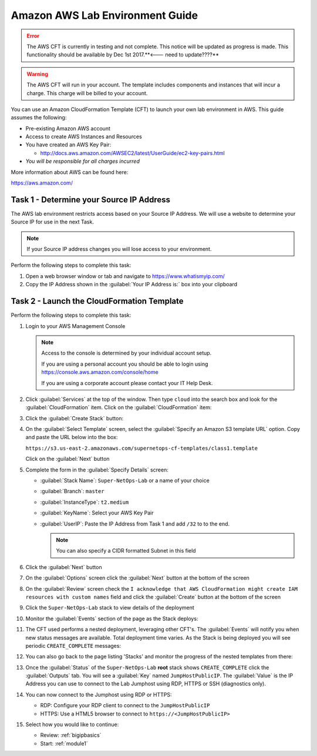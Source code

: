 Amazon AWS Lab Environment Guide
--------------------------------

.. ERROR:: The AWS CFT is currently in testing and not complete.  This notice
   will be updated as progress is made.  This functionality should be available
   by Dec 1st 2017.**<--- need to update????**

.. WARNING:: The AWS CFT will run in your account.  The template includes
   components and instances that will incur a charge.  This charge will be
   billed to your account.

You can use an Amazon CloudFormation Template (CFT) to launch your own lab
environment in AWS.  This guide assumes the following:

- Pre-existing Amazon AWS account
- Access to create AWS Instances and Resources
- You have created an AWS Key Pair:

  - http://docs.aws.amazon.com/AWSEC2/latest/UserGuide/ec2-key-pairs.html

- *You will be responsible for all charges incurred*

More information about AWS can be found here:

https://aws.amazon.com/

Task 1 - Determine your Source IP Address
~~~~~~~~~~~~~~~~~~~~~~~~~~~~~~~~~~~~~~~~~

The AWS lab environment restricts access based on your Source IP Address.  We
will use a website to determine your Source IP for use in the next Task.

.. NOTE:: If your Source IP address changes you will lose access to your
   environment.

Perform the following steps to complete this task:

#. Open a web browser window or tab and navigate to https://www.whatismyip.com/

#. Copy the IP Address shown in the :guilabel:`Your IP Address is:` box into
   your clipboard

Task 2 - Launch the CloudFormation Template
~~~~~~~~~~~~~~~~~~~~~~~~~~~~~~~~~~~~~~~~~~~

Perform the following steps to complete this task:

#. Login to your AWS Management Console

   .. NOTE:: Access to the console is determined by your individual account
      setup.

      If you are using a personal account you should be able to
      login using https://console.aws.amazon.com/console/home

      If you are using a corporate account please contact your IT Help Desk.

#. Click :guilabel:`Services` at the top of the window.  Then type ``cloud``
   into the search box and look for the :guilabel:`CloudFormation` item.  Click
   on the :guilabel:`CloudFormation` item:

   |aws_image1|

#. Click the :guilabel:`Create Stack` button:

   |aws_image2|

#. On the :guilabel:`Select Template` screen, select the
   :guilabel:`Specify an Amazon S3 template URL` option.  Copy and paste the
   URL below into the box:

   ``https://s3.us-east-2.amazonaws.com/supernetops-cf-templates/class1.template``

   Click on the :guilabel:`Next` button

   |aws_image3|

#. Complete the form in the :guilabel:`Specify Details` screen:

   - :guilabel:`Stack Name`: ``Super-NetOps-Lab`` or a name of your choice
   - :guilabel:`Branch`: ``master``
   - :guilabel:`InstanceType`: ``t2.medium``
   - :guilabel:`KeyName`: Select your AWS Key Pair
   - :guilabel:`UserIP`: Paste the IP Address from Task 1 and add ``/32`` to
     to the end.

     .. NOTE:: You can also specify a CIDR formatted Subnet in this field

#. Click the :guilabel:`Next` button

#. On the :guilabel:`Options` screen click the :guilabel:`Next` button at
   the bottom of the screen

#. On the :guilabel:`Review` screen check the
   ``I acknowledge that AWS CloudFormation might create IAM resources
   with custom names`` field and click the :guilabel:`Create` button at
   the bottom of the screen

   |aws_image4|

#. Click the ``Super-NetOps-Lab`` stack to view details of the deployment

   |aws_image5|

#. Monitor the :guilabel:`Events` section of the page as the Stack deploys:

   |aws_image6|

#. The CFT used performs a nested deployment, leveraging other CFT's.  The
   :guilabel:`Events` will notify you when new status messages are available.
   Total deployment time varies.  As the Stack is being deployed you will see
   periodic ``CREATE_COMPLETE`` messages:

   |aws_image7|

#. You can also go back to the page listing 'Stacks' and monitor the progress of
   the nested templates from there:

   |aws_image8|

   |aws_image9|

#. Once the :guilabel:`Status` of the ``Super-NetOps-Lab`` **root** stack shows
   ``CREATE_COMPLETE`` click the :guilabel:`Outputs` tab.  You will see a
   :guilabel:`Key` named ``JumpHostPublicIP``.  The :guilabel:`Value` is the
   IP Address you can use to connect to the Lab Jumphost using RDP, HTTPS or
   SSH (diagnostics only).

   |aws_image10|
#. You can now connect to the Jumphost using RDP or HTTPS:

   - RDP: Configure your RDP client to connect to the ``JumpHostPublicIP``
   - HTTPS: Use a HTML5 browser to connect to ``https://<JumpHostPublicIP>``

#. Select how you would like to continue:

   - Review: :ref:`bigipbasics`
   - Start: :ref:`module1`

.. |aws_image1| image:: images/aws-image001.png
.. |aws_image2| image:: images/aws-image002.png
.. |aws_image3| image:: images/aws-image003.png
.. |aws_image4| image:: images/aws-image004.png
.. |aws_image5| image:: images/aws-image005.png
.. |aws_image6| image:: images/aws-image006.png
   :scale: 80%
.. |aws_image7| image:: images/aws-image007.png
   :scale: 80%
.. |aws_image8| image:: images/aws-image008.png
.. |aws_image9| image:: images/aws-image009.png
   :scale: 80%
.. |aws_image10| image:: images/aws-image010.png
   :scale: 80%
